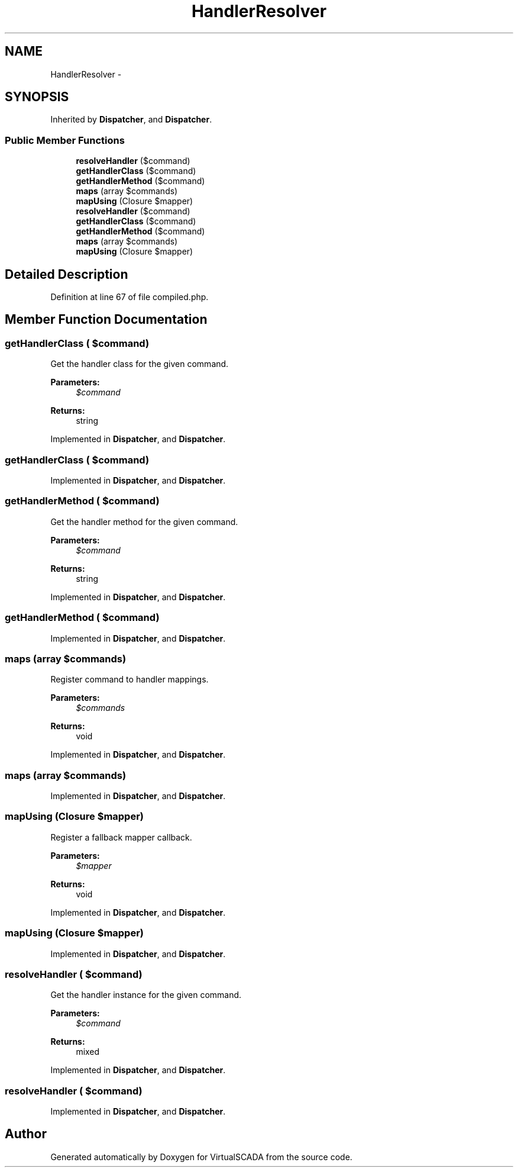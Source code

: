 .TH "HandlerResolver" 3 "Tue Apr 14 2015" "Version 1.0" "VirtualSCADA" \" -*- nroff -*-
.ad l
.nh
.SH NAME
HandlerResolver \- 
.SH SYNOPSIS
.br
.PP
.PP
Inherited by \fBDispatcher\fP, and \fBDispatcher\fP\&.
.SS "Public Member Functions"

.in +1c
.ti -1c
.RI "\fBresolveHandler\fP ($command)"
.br
.ti -1c
.RI "\fBgetHandlerClass\fP ($command)"
.br
.ti -1c
.RI "\fBgetHandlerMethod\fP ($command)"
.br
.ti -1c
.RI "\fBmaps\fP (array $commands)"
.br
.ti -1c
.RI "\fBmapUsing\fP (Closure $mapper)"
.br
.ti -1c
.RI "\fBresolveHandler\fP ($command)"
.br
.ti -1c
.RI "\fBgetHandlerClass\fP ($command)"
.br
.ti -1c
.RI "\fBgetHandlerMethod\fP ($command)"
.br
.ti -1c
.RI "\fBmaps\fP (array $commands)"
.br
.ti -1c
.RI "\fBmapUsing\fP (Closure $mapper)"
.br
.in -1c
.SH "Detailed Description"
.PP 
Definition at line 67 of file compiled\&.php\&.
.SH "Member Function Documentation"
.PP 
.SS "getHandlerClass ( $command)"
Get the handler class for the given command\&.
.PP
\fBParameters:\fP
.RS 4
\fI$command\fP 
.RE
.PP
\fBReturns:\fP
.RS 4
string 
.RE
.PP

.PP
Implemented in \fBDispatcher\fP, and \fBDispatcher\fP\&.
.SS "getHandlerClass ( $command)"

.PP
Implemented in \fBDispatcher\fP, and \fBDispatcher\fP\&.
.SS "getHandlerMethod ( $command)"
Get the handler method for the given command\&.
.PP
\fBParameters:\fP
.RS 4
\fI$command\fP 
.RE
.PP
\fBReturns:\fP
.RS 4
string 
.RE
.PP

.PP
Implemented in \fBDispatcher\fP, and \fBDispatcher\fP\&.
.SS "getHandlerMethod ( $command)"

.PP
Implemented in \fBDispatcher\fP, and \fBDispatcher\fP\&.
.SS "maps (array $commands)"
Register command to handler mappings\&.
.PP
\fBParameters:\fP
.RS 4
\fI$commands\fP 
.RE
.PP
\fBReturns:\fP
.RS 4
void 
.RE
.PP

.PP
Implemented in \fBDispatcher\fP, and \fBDispatcher\fP\&.
.SS "maps (array $commands)"

.PP
Implemented in \fBDispatcher\fP, and \fBDispatcher\fP\&.
.SS "mapUsing (Closure $mapper)"
Register a fallback mapper callback\&.
.PP
\fBParameters:\fP
.RS 4
\fI$mapper\fP 
.RE
.PP
\fBReturns:\fP
.RS 4
void 
.RE
.PP

.PP
Implemented in \fBDispatcher\fP, and \fBDispatcher\fP\&.
.SS "mapUsing (Closure $mapper)"

.PP
Implemented in \fBDispatcher\fP, and \fBDispatcher\fP\&.
.SS "resolveHandler ( $command)"
Get the handler instance for the given command\&.
.PP
\fBParameters:\fP
.RS 4
\fI$command\fP 
.RE
.PP
\fBReturns:\fP
.RS 4
mixed 
.RE
.PP

.PP
Implemented in \fBDispatcher\fP, and \fBDispatcher\fP\&.
.SS "resolveHandler ( $command)"

.PP
Implemented in \fBDispatcher\fP, and \fBDispatcher\fP\&.

.SH "Author"
.PP 
Generated automatically by Doxygen for VirtualSCADA from the source code\&.
